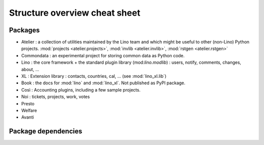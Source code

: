 .. _dev.overview:

==============================
Structure overview cheat sheet
==============================

Packages
========

- Atelier : a collection of utilities maintained by the Lino team and
  which might be useful to other (non-Lino) Python
  projects. :mod:`projects <atelier.projects>`, :mod:`invlib
  <atelier.invlib>`, :mod:`rstgen <atelier.rstgen>`
  
- Commondata : an experimental project for storing common data as
  Python code.
  
- Lino : the core framework + the standard plugin library
  (mod:`lino.modlib`) : users, notify, comments, changes, about, ...
  
- XL : Extension library : contacts, countries, cal, ... (see
  :mod:`lino_xl.lib`)
       
- Book : the docs for :mod:`lino` and :mod:`lino_xl`. Not published as
  PyPI package.
  
- Così : Accounting plugins, including a few sample projects.
  
- Noi : tickets, projects, work, votes

- Presto

- Welfare

- Avanti

  
Package dependencies
====================

.. graphviz::

   digraph foo {
   
    commondata -> atelier
    lino -> atelier;
    lino_xl -> lino;
    lino_book -> lino_cosi; 
    lino_book -> commondata; 
    lino_noi -> lino_xl; 
    lino_cosi -> lino_xl; 
    lino_welfare -> lino_cosi;
    lino_voga -> lino_cosi;
    lino_presto -> lino_cosi;
    lino_presto -> lino_noi;
    lino_avanti -> lino_noi;

   }


